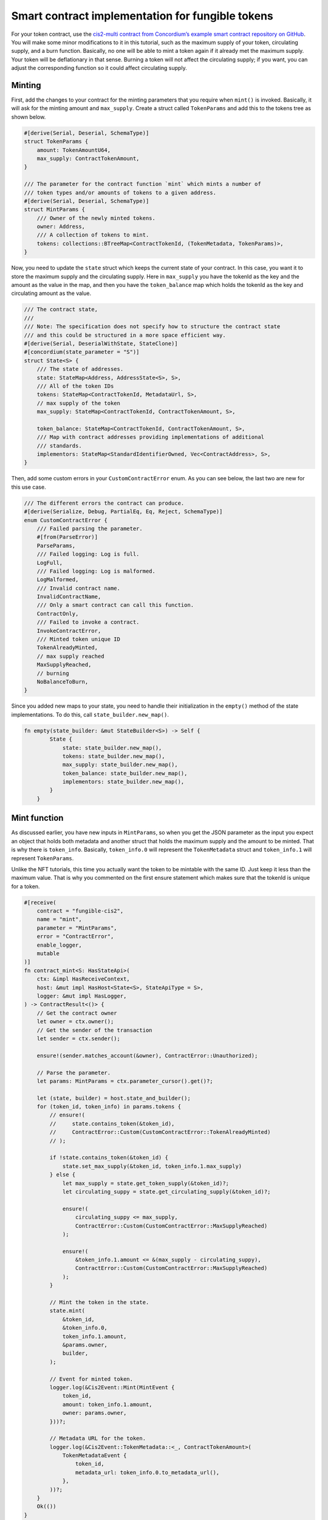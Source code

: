 .. _ft-smart-contract:

.. _CIS-2: https://proposals.concordium.software/CIS/cis-2.html

=================================================
Smart contract implementation for fungible tokens
=================================================

For your token contract, use the `cis2-multi contract from Concordium’s example smart contract repository on GitHub <https://github.com/Concordium/concordium-rust-smart-contracts/tree/main/examples/cis2-multi>`_. You will make some minor modifications to it in this tutorial, such as the maximum supply of your token, circulating supply, and a burn function. Basically, no one will be able to mint a token again if it already met the maximum supply. Your token will be deflationary in that sense. Burning a token will not affect the circulating supply; if you want, you can adjust the corresponding function so it could affect circulating supply.

Minting
=======

First, add the changes to your contract for the minting parameters that you require when ``mint()`` is invoked. Basically, it will ask for the minting amount and ``max_supply``. Create a struct called ``TokenParams`` and add this to the tokens tree as shown below.

.. code-block:: rust

    #[derive(Serial, Deserial, SchemaType)]
    struct TokenParams {
        amount: TokenAmountU64,
        max_supply: ContractTokenAmount,
    }

    /// The parameter for the contract function `mint` which mints a number of
    /// token types and/or amounts of tokens to a given address.
    #[derive(Serial, Deserial, SchemaType)]
    struct MintParams {
        /// Owner of the newly minted tokens.
        owner: Address,
        /// A collection of tokens to mint.
        tokens: collections::BTreeMap<ContractTokenId, (TokenMetadata, TokenParams)>,
    }

Now, you need to update the ``state`` struct which keeps the current state of your contract. In this case, you want it to store the maximum supply and the circulating supply. Here in ``max_supply`` you have the tokenId as the key and the amount as the value in the map, and then you have the ``token_balance`` map which holds the tokenId as the key and circulating amount as the value.

.. code-block:: rust

    /// The contract state,
    ///
    /// Note: The specification does not specify how to structure the contract state
    /// and this could be structured in a more space efficient way.
    #[derive(Serial, DeserialWithState, StateClone)]
    #[concordium(state_parameter = "S")]
    struct State<S> {
        /// The state of addresses.
        state: StateMap<Address, AddressState<S>, S>,
        /// All of the token IDs
        tokens: StateMap<ContractTokenId, MetadataUrl, S>,
        // max supply of the token
        max_supply: StateMap<ContractTokenId, ContractTokenAmount, S>,

        token_balance: StateMap<ContractTokenId, ContractTokenAmount, S>,
        /// Map with contract addresses providing implementations of additional
        /// standards.
        implementors: StateMap<StandardIdentifierOwned, Vec<ContractAddress>, S>,
    }

Then, add some custom errors in your ``CustomContractError`` enum. As you can see below, the last two are new for this use case.

.. code-block:: rust

    /// The different errors the contract can produce.
    #[derive(Serialize, Debug, PartialEq, Eq, Reject, SchemaType)]
    enum CustomContractError {
        /// Failed parsing the parameter.
        #[from(ParseError)]
        ParseParams,
        /// Failed logging: Log is full.
        LogFull,
        /// Failed logging: Log is malformed.
        LogMalformed,
        /// Invalid contract name.
        InvalidContractName,
        /// Only a smart contract can call this function.
        ContractOnly,
        /// Failed to invoke a contract.
        InvokeContractError,
        /// Minted token unique ID
        TokenAlreadyMinted,
        // max supply reached
        MaxSupplyReached,
        // burning
        NoBalanceToBurn,
    }

Since you added new maps to your state, you need to handle their initialization in the ``empty()`` method of the state implementations. To do this, call ``state_builder.new_map()``.

.. code-block:: rust

    fn empty(state_builder: &mut StateBuilder<S>) -> Self {
            State {
                state: state_builder.new_map(),
                tokens: state_builder.new_map(),
                max_supply: state_builder.new_map(),
                token_balance: state_builder.new_map(),
                implementors: state_builder.new_map(),
            }
        }

Mint function
=============

As discussed earlier, you have new inputs in ``MintParams``, so when you get the JSON parameter as the input you expect an object that holds both metadata and another struct that holds the maximum supply and the amount to be minted. That is why there is ``token_info``. Basically, ``token_info.0`` will represent the ``TokenMetadata`` struct and ``token_info.1`` will represent ``TokenParams``.

Unlike the NFT tutorials, this time you actually want the token to be mintable with the same ID. Just keep it less than the maximum value. That is why you commented on the first ensure statement which makes sure that the tokenId is unique for a token.

.. code-block:: rust

    #[receive(
        contract = "fungible-cis2",
        name = "mint",
        parameter = "MintParams",
        error = "ContractError",
        enable_logger,
        mutable
    )]
    fn contract_mint<S: HasStateApi>(
        ctx: &impl HasReceiveContext,
        host: &mut impl HasHost<State<S>, StateApiType = S>,
        logger: &mut impl HasLogger,
    ) -> ContractResult<()> {
        // Get the contract owner
        let owner = ctx.owner();
        // Get the sender of the transaction
        let sender = ctx.sender();

        ensure!(sender.matches_account(&owner), ContractError::Unauthorized);

        // Parse the parameter.
        let params: MintParams = ctx.parameter_cursor().get()?;

        let (state, builder) = host.state_and_builder();
        for (token_id, token_info) in params.tokens {
            // ensure!(
            //     state.contains_token(&token_id),
            //     ContractError::Custom(CustomContractError::TokenAlreadyMinted)
            // );

            if !state.contains_token(&token_id) {
                state.set_max_supply(&token_id, token_info.1.max_supply)
            } else {
                let max_supply = state.get_token_supply(&token_id)?;
                let circulating_suppy = state.get_circulating_supply(&token_id)?;

                ensure!(
                    circulating_suppy <= max_supply,
                    ContractError::Custom(CustomContractError::MaxSupplyReached)
                );

                ensure!(
                    &token_info.1.amount <= &(max_supply - circulating_suppy),
                    ContractError::Custom(CustomContractError::MaxSupplyReached)
                );
            }

            // Mint the token in the state.
            state.mint(
                &token_id,
                &token_info.0,
                token_info.1.amount,
                &params.owner,
                builder,
            );

            // Event for minted token.
            logger.log(&Cis2Event::Mint(MintEvent {
                token_id,
                amount: token_info.1.amount,
                owner: params.owner,
            }))?;

            // Metadata URL for the token.
            logger.log(&Cis2Event::TokenMetadata::<_, ContractTokenAmount>(
                TokenMetadataEvent {
                    token_id,
                    metadata_url: token_info.0.to_metadata_url(),
                },
            ))?;
        }
        Ok(())
    }

In the following ``if`` clause you are checking if this token has been minted before. If not, set its maximum supply in the state by using the ``set_max_supply()`` function.

.. code-block:: rust

    if !state.contains_token(&token_id) {
                state.set_max_supply(&token_id, token_info.1.max_supply)
            }
    else {
                let max_supply = state.get_token_supply(&token_id)?;
                let circulating_supply = state.get_circulating_supply(&token_id)?;

                ensure!(
                    circulating_supply <= max_supply,
                    ContractError::Custom(CustomContractError::MaxSupplyReached)
                );

                ensure!(
                    &token_info.1.amount <= &(max_supply - circulating_supply),
                    ContractError::Custom(CustomContractError::MaxSupplyReached)
                );
            }

Otherwise, it means you have minted this token before, so you need to check how many were minted already, and based on that, decide to either mint or throw an error.

Look a bit closer at these helper functions, including ``set_max_supply()``. It takes the ``&mut self`` as a parameter because it will change the state so the mutable self of the state should be provided. In ``token_id`` enter the tokenId to set the key, and enter ``max_supply`` to set the value.

.. code-block:: rust

    #[inline(always)]
        fn set_max_supply(&mut self, token_id: &ContractTokenId, max_supply: ContractTokenAmount) {
            self.max_supply.insert(*token_id, max_supply);
        }

The ``get_token_supply()`` function first checks if the ``token_id`` is correct, meaning whether the state has that token, and then it will get the ``max_supply`` for that token which is specified while minting. The following section shows the minting function.

.. code-block:: rust

    /// Check that the token ID currently exists in this contract.
        #[inline(always)]
        fn get_token_supply(&self, token_id: &ContractTokenId) -> ContractResult<ContractTokenAmount> {
            ensure!(
                self.contains_token(&token_id),
                ContractError::InvalidTokenId
            );
            let supply = self.max_supply.get(token_id).map_or(0.into(), |x| *x);
            Ok(supply)
        }

The last helper is the ``get_circulating_supply()`` which will be used to get the circulating supply.

.. code-block:: rust

    // check cirulating supply
        #[inline(always)]
        fn get_circulating_supply(
            &self,
            token_id: &ContractTokenId,
        ) -> ContractResult<ContractTokenAmount> {
            ensure!(self.contains_token(token_id), ContractError::InvalidTokenId);
            let circulating_supply = self.token_balance.get(token_id).map_or(0.into(), |x| *x);
            Ok(circulating_supply)
        }

Contract mint function
----------------------

You will compare the circulating supply, maximum supply and the amount to be minted. If the mint amount + circulating supply is not less than the maximum supply you will not allow minting.

In the ``contact_mint`` function below see the following changes accordingly. First, the parameters are read as a form of JSON. See the ``MintParams`` struct for the details of the parameters. In the first ``if`` clause, it basically first checks if the token exists in the state. If not, meaning you are going to mint this token for the first time, you will set the maximum supply by calling the ``set_max_supply()`` function. The max_supply value is in the ``TokenParam`` struct as the second item.

If the ``mint()`` function is not called for the first time, then you need to check the conditions. Therefore, you need to ``get_token_supply()`` and ``get_circulating_supply()``. Here you have to make sure of two conditions: first, you need to check that the circulating supply is already less than or equal to the maximum supply; and then when you add the new token amount to be minted to the existing amount, meaning the circulating supply, this should be less than or equal to the maximum supply. The following two ensure statements check these conditions are sufficient before calling the state’s ``mint()`` function.

.. code-block:: rust

    #[receive(
        contract = "fungible-cis2",
        name = "mint",
        parameter = "MintParams",
        error = "ContractError",
        enable_logger,
        mutable
    )]
    fn contract_mint<S: HasStateApi>(
        ctx: &impl HasReceiveContext,
        host: &mut impl HasHost<State<S>, StateApiType = S>,
        logger: &mut impl HasLogger,
    ) -> ContractResult<()> {
        // Get the contract owner
        let owner = ctx.owner();
        // Get the sender of the transaction
        let sender = ctx.sender();

        ensure!(sender.matches_account(&owner), ContractError::Unauthorized);

        // Parse the parameter.
        let params: MintParams = ctx.parameter_cursor().get()?;

        let (state, builder) = host.state_and_builder();
        for (token_id, token_info) in params.tokens {
            // ensure!(
            //     state.contains_token(&token_id),
            //     ContractError::Custom(CustomContractError::TokenAlreadyMinted)
            // );

            if !state.contains_token(&token_id) {
                state.set_max_supply(&token_id, token_info.1.max_supply)
            } else {
                let max_supply = state.get_token_supply(&token_id)?;
                let circulating_suppy = state.get_circulating_supply(&token_id)?;

                ensure!(
                    circulating_suppy <= max_supply,
                    ContractError::Custom(CustomContractError::MaxSupplyReached)
                );

                ensure!(
                    &token_info.1.amount <= &(max_supply - circulating_suppy),
                    ContractError::Custom(CustomContractError::MaxSupplyReached)
                );
            }

            // Mint the token in the state.
            state.mint(
                &token_id,
                &token_info.0,
                token_info.1.amount,
                &params.owner,
                builder,
            );

            // Event for minted token.
            logger.log(&Cis2Event::Mint(MintEvent {
                token_id,
                amount: token_info.1.amount,
                owner: params.owner,
            }))?;

            // Metadata URL for the token.
            logger.log(&Cis2Event::TokenMetadata::<_, ContractTokenAmount>(
                TokenMetadataEvent {
                    token_id,
                    metadata_url: token_info.0.to_metadata_url(),
                },
            ))?;
        }
        Ok(())
    }

State mint function
-------------------

There is only one minor change needed in the state’s mint function, which is increasing the circulating supply when a token is minted. You are keeping the circulating balance in the ``token_balance`` map, using the ``token_id`` key of the map to call the value and update it, which you do in the last statement.

.. code-block:: rust

        /// Mints an amount of tokens with a given address as the owner.
        fn mint(
            &mut self,
            token_id: &ContractTokenId,
            token_metadata: &TokenMetadata,
            amount: ContractTokenAmount,
            owner: &Address,
            state_builder: &mut StateBuilder<S>,
        ) {
            self.tokens
                .insert(*token_id, token_metadata.to_metadata_url());
            let mut owner_state = self
                .state
                .entry(*owner)
                .or_insert_with(|| AddressState::empty(state_builder));
            let mut owner_balance = owner_state.balances.entry(*token_id).or_insert(0.into());
            *owner_balance += amount;

            let mut circulating_supply = self.token_balance.entry(*token_id).or_insert(0.into());
            *circulating_supply += amount;
        }

Contract burn function
----------------------

Based on the requirements, you should be able to call tokens. In order to do that, you'll be adding the ``contract burn()`` function in the existing cis2-multi contract.

But first, you need another parameter to get the information about the tokens that will be burned. Create a struct, called ``BurnParams``; you will need ``token_id`` and the amount to be burned.

.. code-block:: rust

    #[derive(Serial, Deserial, SchemaType)]
    struct BurnParams {

        token_id: ContractTokenId,
        amount: ContractTokenAmount,
    }

When you get the parameters, ensure the token exists with the ``ensure!`` and ``contains_token()`` function. Note that, when you call the ``burn()`` function, you need to emit the BurnEvent. For more detail check the CIS-2_ standard documentation.

.. code-block:: rust

    #[receive(
        contract = "fungible-cis2",
        name = "burn",
        parameter = "BurnParams",
        error = "ContractError",
        enable_logger,
        mutable
    )]
    fn contract_burn<S: HasStateApi>(
        ctx: &impl HasReceiveContext,
        host: &mut impl HasHost<State<S>, StateApiType = S>,
        logger: &mut impl HasLogger,
    ) -> ContractResult<()> {
        // Get the contract owner
        // let owner = ctx.owner();
        // Get the sender of the transaction
        let sender = ctx.sender();

        // Parse the parameter.
        let params: BurnParams = ctx.parameter_cursor().get()?;
        let token_id = params.token_id;

        let amount = params.amount;
        ensure!(
                self.contains_token(&token_id),
                ContractError::InvalidTokenId
            );
        let (state, builder) = host.state_and_builder();

        // can use the value to store it in the state.
        let remaining_amount: ContractTokenAmount = state.burn(&token_id, amount, &sender)?;

        // log burn event
        logger.log(&Cis2Event::Burn(BurnEvent {
            token_id,
            amount,
            owner: sender,
        }))?;
        Ok(())
    }

Now add the ``burn()`` implementation to the state functions as shown below. You will simply remove the amount for that particular token from the state but you need to take into account that the address that called this has a balance. As a control statement, in case someone wants to burn 0 tokens, check it and let them know burning nothing is successful by returning ``Ok(amount)`` where the amount equals zero.

Then get the balance of the owner using its address. Since you will change the balance you need to have a mutable state. With the match statement, you will iterate the addresses from the ``address_state``, and when you find the matching one you will get the mutable balance. If it has enough balance to burn, you will subtract that amount from the mutable balance. Then state burn() function will return ``ContractResult()`` with the burned amount if it is successful; otherwise, it will prompt a ``CustomContractError::NoBalanceToBurn``.

.. code-block:: rust

    fn burn(
        &mut self,
        token_id: &ContractTokenId,
        amount: ContractTokenAmount,
        owner: &Address,
    ) -> ContractResult<ContractTokenAmount> {

        if amount == 0u64.into() {
            return Ok(amount);
        }

        match self.state.get_mut(owner) {
            Some(address_state) => match address_state.balances.get_mut(token_id) {
                Some(mut b) => {
                    ensure!(
                        *b >= amount,
                        Cis2Error::Custom(CustomContractError::NoBalanceToBurn)
                    );

                    *b -= amount;
                    Ok(*b)
                }
                None => Err(Cis2Error::Custom(CustomContractError::NoBalanceToBurn)),
            },
            None => Err(Cis2Error::Custom(CustomContractError::NoBalanceToBurn)),
        }
    }

Build, deploy, and initialize
=============================

Now that you have finished coding your smart contract you can build, deploy, and initialize it. You will use the ``concordium-client`` to build it, then deploy it to the testnet, and finally, mint/transfer/burn your token.

First, create a metadata file. You will use it to pick an image for it, and naming and description. One thing that is important to note is the **unique** flag. Since this is not an NFT, you should set it to **false**. Then upload it to the IPFS and save the CID address. For information about how to do this, see :ref:`Upload the NFT<upload-nft>`. You will use it while minting the token.

.. code-block:: console

    {
        "name": "FOUR-TK",
        "unique": false,
        "description": "Fungible token for the future economy.",
        "display": {
            "url": "https://gateway.pinata.cloud/ipfs/QmVLSi8pgAJe7pzvQQDGzphX1GzqcmfWBmNVDVXDq7siJV?_gl=1*s16h0v*_ga*MTA5MDU4MjY4OS4xNjc1NjY4OTMy*_ga_5RMPXG14TE*MTY3NTY2ODkzMi4xLjEuMTY3NTY2ODk0MC41Mi4wLjA."
        },
        "attributes": []
    }

Build the smart contract
------------------------

Run the command below to create a Wasm compiled build file of your smart contract. It is a good habit to create a folder for the output files. For example, here the user created a parent folder named “dist“ and a child folder named “fungible“ inside of it.

.. code-block:: console

    cargo concordium build --out dist/fungible/module.wasm.v1 --schema-out dist/fungible/schema.bin

.. image:: images/build-sc.png
    :width: 100%
    :alt: dark console screen with result of running the command above

Deploy the smart contract
-------------------------

If you don't have your own testnet node running, Concordium provides a running testnet gRPC node that is available at ``node.testnet.concordium.com`` on port 10000 (GRPCv1) and port 20000 (gRPCv2 and gRPC-web). You can use this node for API calls of *chain methods only* with GRPC v1, gRPC v2, and gRPC web. This node is maintained by Concordium, but Concordium does not guarantee availability. The status of this node is available on the `Testnet status page <https://status.testnet.concordium.software>`__. For some use cases you might need to run your own local node due to the limitations of this one.

Run the command below to deploy the smart contract. This command is structured to use the Concordium testnet node described above. If you are using your own local node, adjust the command accordingly.

.. code-block:: console

    concordium-client module deploy dist/fungible/module.wasm.v1 --sender <YOUR-ACCOUNT> --name <YOUR-CONTRACT-NAME> --grpc-port 10000 --grpc-ip node.testnet.concordium.com

.. image:: images/deploy-sc.png
    :width: 100%
    :alt: dark console screen with result of running the command above

Initialize the smart contract
-----------------------------

Using the Module reference hash value, create a contract instance with the command below. This command is structured to use the Concordium testnet node described above. If you are using your own local node, adjust the command accordingly.

.. code-block:: console

    concordium-client contract init <MODULE-HASH> --sender <YOUR-ACCOUNT> --energy 30000 --contract <YOUR-CONTRACT-NAME> --grpc-port 10000 --grpc-ip node.testnet.concordium.com

.. image:: images/initialize-sc.png
    :width: 100%
    :alt: dark console screen with result of running the command above

|

:ref:`Click here<mint-xfer-ft>` to continue to the second part of the tutorial.

